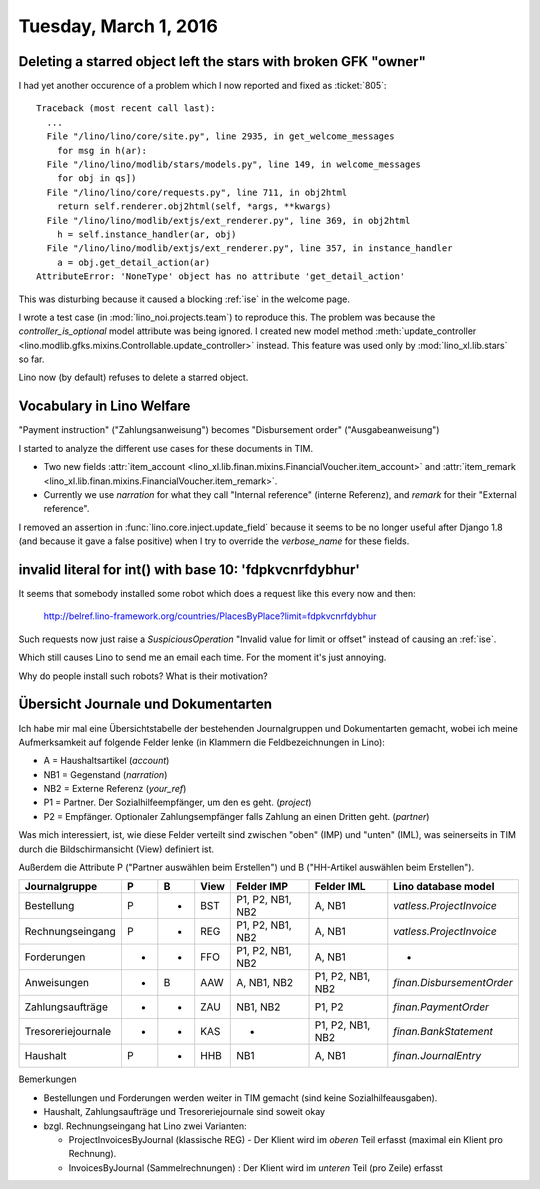 ======================
Tuesday, March 1, 2016
======================

Deleting a starred object left the stars with broken GFK "owner"
================================================================

I had yet another occurence of a problem which I now reported and
fixed as :ticket:`805`::

    Traceback (most recent call last):
      ...
      File "/lino/lino/core/site.py", line 2935, in get_welcome_messages
        for msg in h(ar):
      File "/lino/lino/modlib/stars/models.py", line 149, in welcome_messages
        for obj in qs])
      File "/lino/lino/core/requests.py", line 711, in obj2html
        return self.renderer.obj2html(self, *args, **kwargs)
      File "/lino/lino/modlib/extjs/ext_renderer.py", line 369, in obj2html
        h = self.instance_handler(ar, obj)
      File "/lino/lino/modlib/extjs/ext_renderer.py", line 357, in instance_handler
        a = obj.get_detail_action(ar)
    AttributeError: 'NoneType' object has no attribute 'get_detail_action'

This was disturbing because it caused a blocking :ref:`ise` in the
welcome page.
    
I wrote a test case (in :mod:`lino_noi.projects.team`) to reproduce
this. The problem was because the `controller_is_optional` model
attribute was being ignored.  I created new model method
:meth:`update_controller
<lino.modlib.gfks.mixins.Controllable.update_controller>` instead.
This feature was used only by :mod:`lino_xl.lib.stars` so far.

Lino now (by default) refuses to
delete a starred object.



Vocabulary in Lino Welfare
==========================

"Payment instruction" ("Zahlungsanweisung") becomes 
"Disbursement order" ("Ausgabeanweisung")

I started to analyze the different use cases for these documents in
TIM.

- Two new fields :attr:`item_account
  <lino_xl.lib.finan.mixins.FinancialVoucher.item_account>` and
  :attr:`item_remark
  <lino_xl.lib.finan.mixins.FinancialVoucher.item_remark>`.

- Currently we use `narration` for what they call "Internal reference"
  (interne Referenz), and `remark` for their "External reference".


I removed an assertion in :func:`lino.core.inject.update_field`
because it seems to be no longer useful after Django 1.8 (and because
it gave a false positive) when I try to override the `verbose_name`
for these fields.


invalid literal for int() with base 10: 'fdpkvcnrfdybhur'
=========================================================

It seems that somebody installed some robot which does a request like
this every now and then:

  http://belref.lino-framework.org/countries/PlacesByPlace?limit=fdpkvcnrfdybhur

Such requests now just raise a `SuspiciousOperation` "Invalid value
for limit or offset" instead of causing an :ref:`ise`.

Which still causes Lino to send me an email each time. For the moment
it's just annoying.

Why do people install such robots?  What is their motivation?


Übersicht Journale und Dokumentarten
====================================

Ich habe mir mal eine Übersichtstabelle der bestehenden Journalgruppen
und Dokumentarten gemacht, wobei ich meine Aufmerksamkeit auf folgende
Felder lenke (in Klammern die Feldbezeichnungen in Lino):

- A = Haushaltsartikel (`account`)
- NB1 = Gegenstand (`narration`)
- NB2 = Externe Referenz (`your_ref`)
- P1 = Partner. Der Sozialhilfeempfänger, um den es geht. (`project`)
- P2 = Empfänger. Optionaler Zahlungsempfänger falls Zahlung an einen Dritten geht. (`partner`)

Was mich interessiert, ist, wie diese Felder verteilt sind zwischen
"oben" (IMP) und "unten" (IML), was seinerseits in TIM durch die
Bildschirmansicht (View) definiert ist.

Außerdem die Attribute P ("Partner auswählen beim Erstellen") und B
("HH-Artikel auswählen beim Erstellen").

================== = = ===== ================= ================== ========================
Journalgruppe      P B View  Felder IMP         Felder IML        Lino database model
================== = = ===== ================= ================== ========================
Bestellung         P - BST   P1, P2, NB1, NB2   A, NB1            `vatless.ProjectInvoice`
Rechnungseingang   P - REG   P1, P2, NB1, NB2   A, NB1            `vatless.ProjectInvoice`
Forderungen        - - FFO   P1, P2, NB1, NB2   A, NB1            -
Anweisungen        - B AAW   A, NB1, NB2        P1, P2, NB1, NB2  `finan.DisbursementOrder`
Zahlungsaufträge   - - ZAU   NB1, NB2           P1, P2            `finan.PaymentOrder`
Tresoreriejournale - - KAS   -                  P1, P2, NB1, NB2  `finan.BankStatement`
Haushalt           P - HHB   NB1                A, NB1            `finan.JournalEntry`
================== = = ===== ================= ================== ========================


Bemerkungen

- Bestellungen und Forderungen werden weiter in TIM gemacht (sind
  keine Sozialhilfeausgaben).

- Haushalt, Zahlungsaufträge und Tresoreriejournale sind soweit okay

- bzgl. Rechnungseingang hat Lino zwei Varianten: 

  - ProjectInvoicesByJournal (klassische REG) - Der Klient wird im
    *oberen* Teil erfasst (maximal ein Klient pro Rechnung).

  - InvoicesByJournal (Sammelrechnungen) : 
    Der Klient wird im *unteren* Teil (pro Zeile) erfasst


